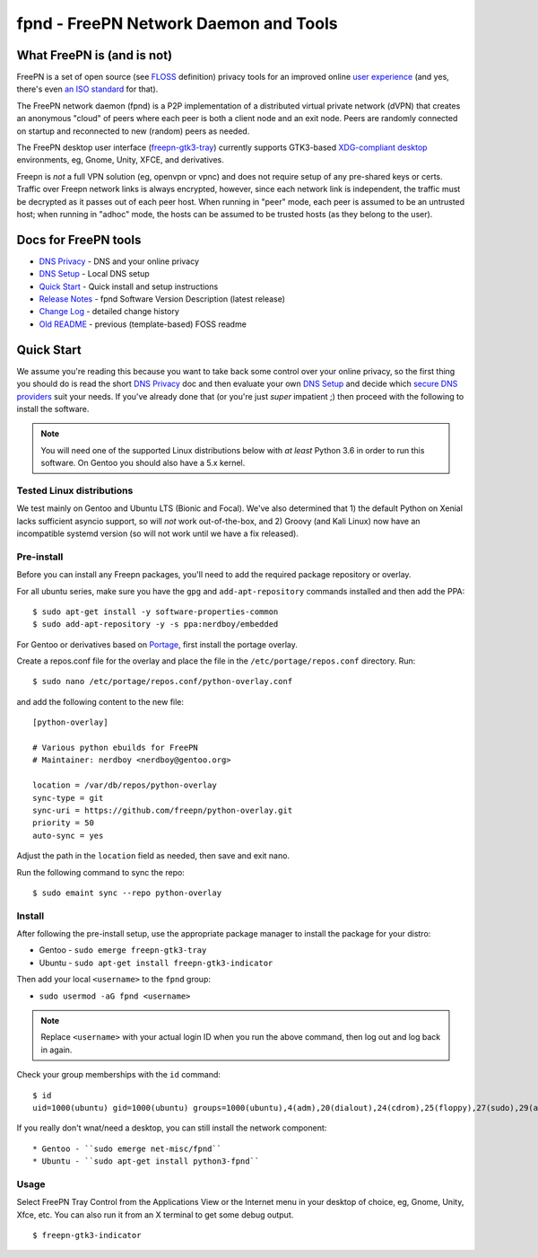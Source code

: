 ========================================
 fpnd - FreePN Network Daemon and Tools
========================================

.. image:: https://img.shields.io/github/license/freepn/fpnd
    :target: https://github.com/freepn/fpnd/blob/master/LICENSE

.. image:: https://img.shields.io/github/v/tag/freepn/fpnd?color=green&include_prereleases&label=latest%20release
    :target: https://github.com/freepn/fpnd/releases
    :alt: GitHub tag (latest SemVer, including pre-release)

.. image:: https://travis-ci.org/freepn/fpnd.svg?branch=master
    :target: https://travis-ci.org/freepn/fpnd

.. image:: https://img.shields.io/codecov/c/github/freepn/fpnd
    :target: https://codecov.io/gh/freepn/fpnd
    :alt: Codecov

.. image:: https://img.shields.io/codeclimate/maintainability/freepn/fpnd
    :target: https://codeclimate.com/github/freepn/fpnd


What FreePN is (and is not)
===========================

FreePN is a set of open source (see `FLOSS`_ definition) privacy tools for an
improved online `user experience`_ (and yes, there's even `an ISO standard`_
for that).

The FreePN network daemon (fpnd) is a P2P implementation of a distributed virtual
private network (dVPN) that creates an anonymous "cloud" of peers where each
peer is both a client node and an exit node.  Peers are randomly connected on
startup and reconnected to new (random) peers as needed.

The FreePN desktop user interface (`freepn-gtk3-tray`_) currently supports
GTK3-based `XDG-compliant desktop`_ environments, eg, Gnome, Unity, XFCE, and
derivatives.

Freepn is *not* a full VPN solution (eg, openvpn or vpnc) and does not
require setup of any pre-shared keys or certs.  Traffic over Freepn
network links is always encrypted, however, since each network link is
independent, the traffic must be decrypted as it passes out of each
peer host.  When running in "peer" mode, each peer is assumed to be an
untrusted host; when running in "adhoc" mode, the hosts can be assumed
to be trusted hosts (as they belong to the user).

.. _FLOSS: https://www.gnu.org/philosophy/floss-and-foss.en.html
.. _user experience: https://en.wikipedia.org/wiki/User_experience
.. _an ISO standard: https://en.wikipedia.org/wiki/ISO_9241#ISO_9241-210
.. _freepn-gtk3-tray: https://github.com/freepn/freepn-gtk3-tray
.. _XDG-compliant desktop: https://freedesktop.org/wiki/


Docs for FreePN tools
=====================

* `DNS Privacy`_ - DNS and your online privacy
* `DNS Setup`_ - Local DNS setup
* `Quick Start`_ - Quick install and setup instructions
* `Release Notes`_ - fpnd Software Version Description (latest release)
* `Change Log`_ - detailed change history
* `Old README`_ - previous (template-based) FOSS readme


.. _Release Notes: README_release-notes.rst
.. _Change Log: changelog.rst
.. _DNS Privacy: README_DNS_privacy.rst
.. _DNS Setup: README_DNS_setup.rst
.. _Old README: README_old.rst


Quick Start
===========

We assume you're reading this because you want to take back some control
over your online privacy, so the first thing you should do is read the
short `DNS Privacy`_ doc and then evaluate your own `DNS Setup`_ and
decide which `secure DNS providers`_ suit your needs.  If you've already
done that (or you're just *super* impatient ;) then proceed with the
following to install the software.

.. note:: You will need one of the supported Linux distributions below
          with *at least* Python 3.6 in order to run this software. On
          Gentoo you should also have a 5.x kernel.

.. _secure DNS providers: https://servers.opennicproject.org/


Tested Linux distributions
--------------------------

We test mainly on Gentoo and Ubuntu LTS (Bionic and Focal).  We've also
determined that 1) the default Python on Xenial lacks sufficient asyncio
support, so will *not* work out-of-the-box, and 2) Groovy (and Kali Linux)
now have an incompatible systemd version (so will not work until we have
a fix released).

Pre-install
-----------

Before you can install any Freepn packages, you'll need to add the required
package repository or overlay.

For all ubuntu series, make sure you have the ``gpg`` and ``add-apt-repository``
commands installed and then add the PPA:

::

  $ sudo apt-get install -y software-properties-common
  $ sudo add-apt-repository -y -s ppa:nerdboy/embedded

For Gentoo or derivatives based on `Portage`_, first install the portage
overlay.

Create a repos.conf file for the overlay and place the file in the
``/etc/portage/repos.conf`` directory.  Run::

  $ sudo nano /etc/portage/repos.conf/python-overlay.conf

and add the following content to the new file::

  [python-overlay]

  # Various python ebuilds for FreePN
  # Maintainer: nerdboy <nerdboy@gentoo.org>

  location = /var/db/repos/python-overlay
  sync-type = git
  sync-uri = https://github.com/freepn/python-overlay.git
  priority = 50
  auto-sync = yes

Adjust the path in the ``location`` field as needed, then save and exit nano.

Run the following command to sync the repo::

  $ sudo emaint sync --repo python-overlay


.. _Portage: https://wiki.gentoo.org/wiki/Portage


Install
-------

After following the pre-install setup, use the appropriate package manager
to install the package for your distro:

* Gentoo - ``sudo emerge freepn-gtk3-tray``
* Ubuntu - ``sudo apt-get install freepn-gtk3-indicator``

Then add your local ``<username>`` to the ``fpnd`` group:

* ``sudo usermod -aG fpnd <username>``

.. note:: Replace ``<username>`` with your actual login ID when you run
          the above command, then log out and log back in again.


Check your group memberships with the ``id`` command::

  $ id
  uid=1000(ubuntu) gid=1000(ubuntu) groups=1000(ubuntu),4(adm),20(dialout),24(cdrom),25(floppy),27(sudo),29(audio),30(dip),44(video),46(plugdev),115(netdev),118(lxd),995(fpnd)

If you really don't wnat/need a desktop, you can still install the network
component::

* Gentoo - ``sudo emerge net-misc/fpnd``
* Ubuntu - ``sudo apt-get install python3-fpnd``


Usage
-----

Select FreePN Tray Control from the Applications View or the Internet menu
in your desktop of choice, eg, Gnome, Unity, Xfce, etc.  You can also run
it from an X terminal to get some debug output.

::

  $ freepn-gtk3-indicator


.. image:: images/freepn-gui-menu.png
    :alt: In Gnome Desktop
    :align: left
